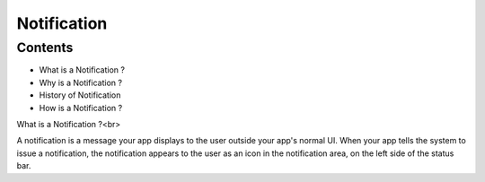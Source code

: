 ===========================================
Notification
===========================================

*********
Contents
*********

* What is a Notification ?
* Why is a Notification ?
* History of Notification
* How is a Notification ?


What is a Notification ?<br> 

A notification is a message your app displays to the user outside your app's normal UI. When your app tells the system to issue a notification, the notification appears to the user as an icon in the notification area, on the left side of the status bar.
